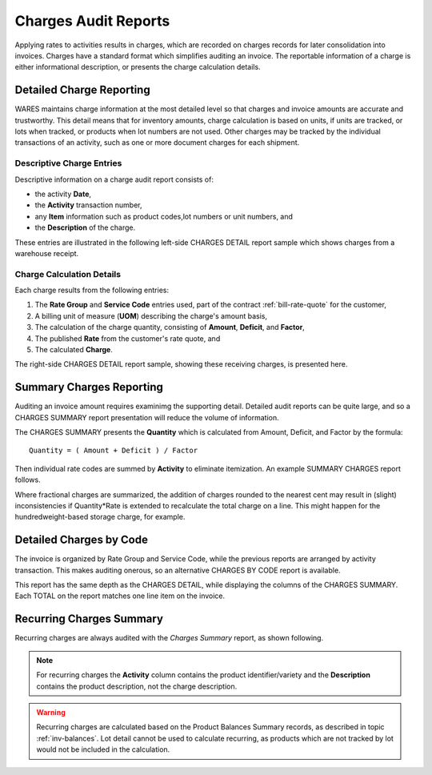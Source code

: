 .. _bill-audits:

#############################
Charges Audit Reports
#############################

Applying rates to activities results in charges, which are recorded on charges 
records for later consolidation into invoices. Charges have a standard format 
which simplifies auditing an invoice. The reportable information of a charge is 
either informational description, or presents the charge calculation details.

Detailed Charge Reporting
=============================

WARES maintains charge information at the most detailed level so that charges 
and invoice amounts are accurate and trustworthy. This detail means that for 
inventory amounts, charge calculation is based on units, if units are tracked, 
or lots when tracked, or products when lot numbers are not used. Other charges 
may be tracked by the individual transactions of an activity, such as one or 
more document charges for each shipment.

Descriptive Charge Entries
-----------------------------

Descriptive information on a charge audit report consists of:

*  the activity **Date**, 
*  the **Activity** transaction number, 
*  any **Item** information such as product codes,lot numbers or unit numbers, 
   and 
*  the **Description** of the charge. 

These entries are illustrated in the following left-side CHARGES DETAIL report 
sample which shows charges from a warehouse receipt.

.. image:: _images/audit-detail-1.png

Charge Calculation Details
-----------------------------

Each charge results from the following entries:

#. The **Rate Group** and **Service Code** entries used, part of the contract 
   :ref:`bill-rate-quote` for the customer,
#. A billing unit of measure (**UOM**) describing the charge's amount basis, 
#. The calculation of the charge quantity, consisting of **Amount**, 
   **Deficit**, and **Factor**, 
#. The published **Rate** from the customer's rate quote, and 
#. The calculated **Charge**. 

The right-side CHARGES DETAIL report sample, showing these receiving charges, 
is presented here.

.. image:: _images/audit-detail-2.png

Summary Charges Reporting
=============================

Auditing an invoice amount requires examinimg the supporting detail. Detailed 
audit reports can be quite large, and so a CHARGES SUMMARY report presentation 
will reduce the volume of information. 

The CHARGES SUMMARY presents the **Quantity** which is calculated from Amount, 
Deficit, and Factor by the formula::

   Quantity = ( Amount + Deficit ) / Factor

Then individual rate codes are summed by **Activity** to eliminate itemization. 
An example SUMMARY CHARGES report follows.

.. image:: _images/audit-summary.png

Where fractional charges are summarized, the addition of charges rounded to the 
nearest cent may result in (slight) inconsistencies if Quantity*Rate is extended
to recalculate the total charge on a line. This might happen for the 
hundredweight-based storage charge, for example.

Detailed Charges by Code
=============================

The invoice is organized by Rate Group and Service Code, while the previous 
reports are arranged by activity transaction. This makes auditing onerous, so 
an alternative CHARGES BY CODE report is available. 

.. image:: _images/audit-code.png

This report has the same depth as the CHARGES DETAIL, while displaying the 
columns of the CHARGES SUMMARY. Each TOTAL on the report matches one line item 
on the invoice.

.. _bill-recurring:

Recurring Charges Summary
=============================

Recurring charges are always audited with the *Charges Summary* report, as 
shown following. 

.. note::
   For recurring charges the **Activity** column contains the product 
   identifier/variety and the **Description** contains the product description, 
   not the charge description. 

.. image:: _images/audit-recurring.png

.. warning::
   Recurring charges are calculated based on the Product Balances Summary 
   records, as described in topic :ref:`inv-balances`. Lot detail cannot be 
   used to calculate recurring, as products which are not tracked by lot would 
   not be included in the calculation.

